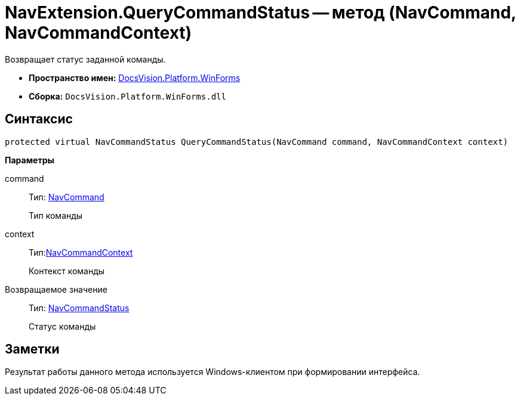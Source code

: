 = NavExtension.QueryCommandStatus -- метод (NavCommand, NavCommandContext)

Возвращает статус заданной команды.

* *Пространство имен:* xref:api/DocsVision/Platform/WinForms/WinForms_NS.adoc[DocsVision.Platform.WinForms]
* *Сборка:* `DocsVision.Platform.WinForms.dll`

== Синтаксис

[source,csharp]
----
protected virtual NavCommandStatus QueryCommandStatus(NavCommand command, NavCommandContext context)
----

*Параметры*

command::
Тип: xref:api/DocsVision/Platform/Extensibility/NavCommand_CL.adoc[NavCommand]
+
Тип команды
context::
Тип:xref:api/DocsVision/Platform/WinForms/NavCommandContext_CL.adoc[NavCommandContext]
+
Контекст команды

Возвращаемое значение::
Тип: xref:api/DocsVision/Platform/Extensibility/NavCommandStatus_EN.adoc[NavCommandStatus]
+
Статус команды

== Заметки

Результат работы данного метода используется Windows-клиентом при формировании интерфейса.
